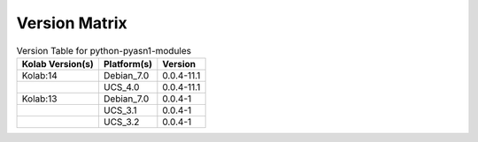 .. _about-python-pyasn1-modules-version-matrix:

Version Matrix
==============

.. table:: Version Table for python-pyasn1-modules

    +---------------------+---------------+--------------------------------------+
    | Kolab Version(s)    | Platform(s)   | Version                              |
    +=====================+===============+======================================+
    | Kolab:14            | Debian_7.0    | 0.0.4-11.1                           |
    +---------------------+---------------+--------------------------------------+
    |                     | UCS_4.0       | 0.0.4-11.1                           |
    +---------------------+---------------+--------------------------------------+
    | Kolab:13            | Debian_7.0    | 0.0.4-1                              |
    +---------------------+---------------+--------------------------------------+
    |                     | UCS_3.1       | 0.0.4-1                              |
    +---------------------+---------------+--------------------------------------+
    |                     | UCS_3.2       | 0.0.4-1                              |
    +---------------------+---------------+--------------------------------------+
